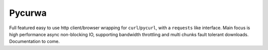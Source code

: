 Pycurwa
=======

Full featured easy to use http client/browser wrapping for ``curl``/``pycurl``, with a ``requests`` like interface.
Main focus is high performance async non-blocking IO, supporting bandwidth throttling and multi chunks fault tolerant
downloads.
Documentation to come.
